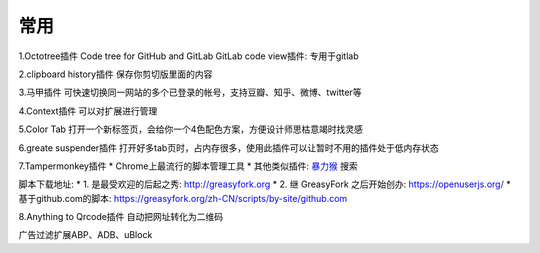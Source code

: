常用
########



1.Octotree插件
Code tree for GitHub and GitLab
GitLab code view插件: 专用于gitlab

2.clipboard history插件
保存你剪切版里面的内容

3.马甲插件
可快速切换同一网站的多个已登录的帐号，支持豆瓣、知乎、微博、twitter等

4.Context插件
可以对扩展进行管理

5.Color Tab
打开一个新标签页，会给你一个4色配色方案，方便设计师思枯意竭时找灵感

6.greate suspender插件
打开好多tab页时，占内存很多，使用此插件可以让暂时不用的插件处于低内存状态

7.Tampermonkey插件
* Chrome上最流行的脚本管理工具
* 其他类似插件: `暴力猴 <https://www.extfans.com>`_ 搜索

脚本下载地址:
* 1. 是最受欢迎的后起之秀: http://greasyfork.org
* 2. 继 GreasyFork 之后开始创办: https://openuserjs.org/
* 基于github.com的脚本: https://greasyfork.org/zh-CN/scripts/by-site/github.com


8.Anything to Qrcode插件
自动把网址转化为二维码


广告过滤扩展ABP、ADB、uBlock






